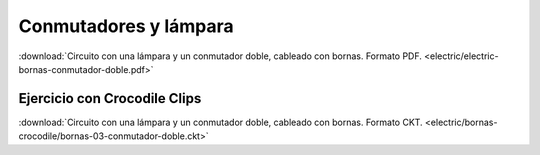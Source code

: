 ﻿
.. _bornas-conmutador-doble:

Conmutadores y lámpara
======================

.. image:: electric/_images/electric-bornas-conmutador-doble.png
     :width: 357px
     :target: ../_downloads/electric-bornas-conmutador-doble.pdf


:download:`Circuito con una lámpara y un conmutador doble,
cableado con bornas. Formato PDF.
<electric/electric-bornas-conmutador-doble.pdf>`
   

Ejercicio con Crocodile Clips
-----------------------------
:download:`Circuito con una lámpara y un conmutador doble,
cableado con bornas. Formato CKT.
<electric/bornas-crocodile/bornas-03-conmutador-doble.ckt>`